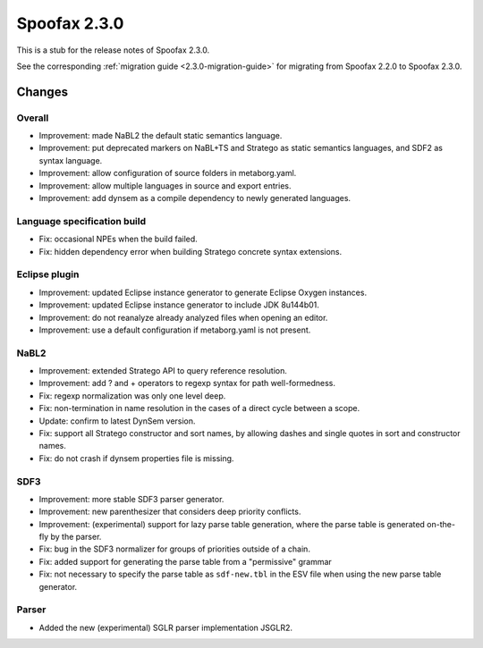 =============
Spoofax 2.3.0
=============

This is a stub for the release notes of Spoofax 2.3.0.

See the corresponding :ref:`migration guide <2.3.0-migration-guide>` for migrating from Spoofax 2.2.0 to Spoofax 2.3.0.

Changes
-------

Overall
~~~~~~~

- Improvement: made NaBL2 the default static semantics language.
- Improvement: put deprecated markers on NaBL+TS and Stratego as static semantics languages, and SDF2 as syntax language.
- Improvement: allow configuration of source folders in metaborg.yaml.
- Improvement: allow multiple languages in source and export entries.
- Improvement: add dynsem as a compile dependency to newly generated languages.

Language specification build
~~~~~~~~~~~~~~~~~~~~~~~~~~~~

- Fix: occasional NPEs when the build failed.
- Fix: hidden dependency error when building Stratego concrete syntax extensions.

Eclipse plugin
~~~~~~~~~~~~~~

- Improvement: updated Eclipse instance generator to generate Eclipse Oxygen instances.
- Improvement: updated Eclipse instance generator to include JDK 8u144b01.
- Improvement: do not reanalyze already analyzed files when opening an editor.
- Improvement: use a default configuration if metaborg.yaml is not present.

NaBL2
~~~~~

- Improvement: extended Stratego API to query reference resolution.
- Improvement: add ? and + operators to regexp syntax for path well-formedness.
- Fix: regexp normalization was only one level deep.
- Fix: non-termination in name resolution in the cases of a direct cycle between a scope.
- Update: confirm to latest DynSem version.
- Fix: support all Stratego constructor and sort names, by allowing dashes and single quotes in sort and constructor names.
- Fix: do not crash if dynsem properties file is missing.

SDF3
~~~~

- Improvement: more stable SDF3 parser generator.
- Improvement: new parenthesizer that considers deep priority conflicts.
- Improvement: (experimental) support for lazy parse table generation, where the parse table is generated on-the-fly by the parser.
- Fix: bug in the SDF3 normalizer for groups of priorities outside of a chain.
- Fix: added support for generating the parse table from a "permissive" grammar
- Fix: not necessary to specify the parse table as ``sdf-new.tbl`` in the ESV file when using the new parse table generator.

Parser
~~~~~~

- Added the new (experimental) SGLR parser implementation JSGLR2.
